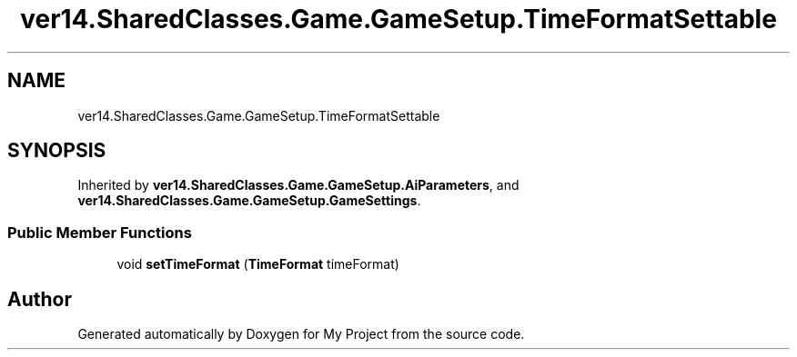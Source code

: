 .TH "ver14.SharedClasses.Game.GameSetup.TimeFormatSettable" 3 "Sun Apr 24 2022" "My Project" \" -*- nroff -*-
.ad l
.nh
.SH NAME
ver14.SharedClasses.Game.GameSetup.TimeFormatSettable
.SH SYNOPSIS
.br
.PP
.PP
Inherited by \fBver14\&.SharedClasses\&.Game\&.GameSetup\&.AiParameters\fP, and \fBver14\&.SharedClasses\&.Game\&.GameSetup\&.GameSettings\fP\&.
.SS "Public Member Functions"

.in +1c
.ti -1c
.RI "void \fBsetTimeFormat\fP (\fBTimeFormat\fP timeFormat)"
.br
.in -1c

.SH "Author"
.PP 
Generated automatically by Doxygen for My Project from the source code\&.
